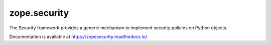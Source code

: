 ===============
 zope.security
===============

.. image:: https://img.shields.io/pypi/v/zope.security.svg
        :target: https://pypi.python.org/pypi/zope.security/
        :alt: Latest release

.. image:: https://img.shields.io/pypi/pyversions/zope.security.svg
        :target: https://pypi.org/project/zope.security/
        :alt: Supported Python versions

.. image:: https://github.com/zopefoundation/zope.security/actions/workflows/tests.yml/badge.svg
        :target: https://github.com/zopefoundation/zope.security/actions/workflows/tests.yml

.. image:: https://coveralls.io/repos/github/zopefoundation/zope.security/badge.svg?branch=master
        :target: https://coveralls.io/github/zopefoundation/zope.security?branch=master

.. image:: https://readthedocs.org/projects/zopesecurity/badge/?version=latest
        :target: https://zopesecurity.readthedocs.io/en/latest/
        :alt: Documentation Status


The Security framework provides a generic mechanism to implement security
policies on Python objects.

Documentation is available at https://zopesecurity.readthedocs.io/
